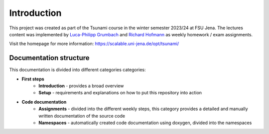 Introduction
================

This project was created as part of the Tsunami course in the winter semester 2023/24 at FSU Jena. 
The lectures content was implemented by `Luca-Philipp Grumbach <https://github.com/xLPMG>`_ and `Richard Hofmann <https://github.com/ZeyxRew>`_ as weekly homework / exam assignments.

Visit the homepage for more information:
https://scalable.uni-jena.de/opt/tsunami/

Documentation structure
^^^^^^^^^^^^^^^^^^^^^^^^^^

This documentation is divided into different categories categories:

* **First steps**
    * **Introduction** - provides a broad overview
    * **Setup** - requirements and explanations on how to put this repository into action
* **Code documentation**
    * **Assignments** - divided into the different weekly steps, this category provides a detailed and manually written documentation of the source code
    * **Namespaces** -  automatically created code documentation using doxygen, divided into the namespaces


